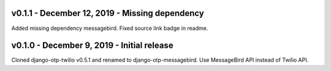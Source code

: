 v0.1.1 - December 12, 2019 - Missing dependency
---------------------------------------

Added missing dependency messagebird.
Fixed source link badge in readme.


v0.1.0 - December 9, 2019 - Initial release
---------------------------------------

Cloned django-otp-twilio v0.5.1 and renamed to django-otp-messagebird.
Use MessageBird API instead of Twilio API.
